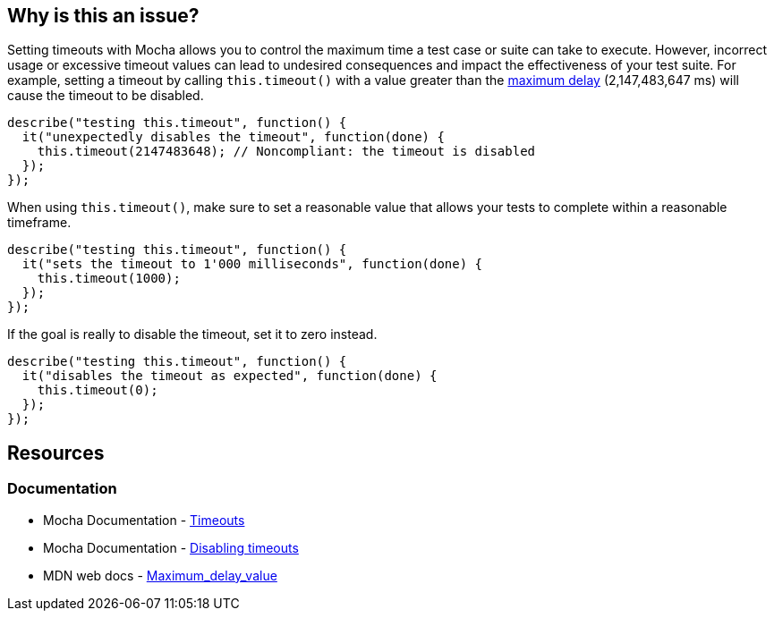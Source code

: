 == Why is this an issue?

Setting timeouts with Mocha allows you to control the maximum time a test case or suite can take to execute. However, incorrect usage or excessive timeout values can lead to undesired consequences and impact the effectiveness of your test suite. For example, setting a timeout by calling ``++this.timeout()++`` with a value greater than the https://developer.mozilla.org/en-US/docs/Web/API/WindowOrWorkerGlobalScope/setTimeout#Maximum_delay_value[maximum delay] (2,147,483,647 ms) will cause the timeout to be disabled.

[source,javascript,diff-id=1,diff-type=noncompliant]
----
describe("testing this.timeout", function() {
  it("unexpectedly disables the timeout", function(done) {
    this.timeout(2147483648); // Noncompliant: the timeout is disabled
  });
});
----

When using ``++this.timeout()++``, make sure to set a reasonable value that allows your tests to complete within a reasonable timeframe.

[source,javascript]
----
describe("testing this.timeout", function() {
  it("sets the timeout to 1'000 milliseconds", function(done) {
    this.timeout(1000);
  });
});
----

If the goal is really to disable the timeout, set it to zero instead.

[source,javascript,diff-id=1,diff-type=compliant]
----
describe("testing this.timeout", function() {
  it("disables the timeout as expected", function(done) {
    this.timeout(0);
  });
});
----

== Resources
=== Documentation

* Mocha Documentation - https://mochajs.org/#timeouts[Timeouts]
* Mocha Documentation - https://mochajs.org/#hook-level[Disabling timeouts]
* MDN web docs - https://developer.mozilla.org/en-US/docs/Web/API/setTimeout#maximum_delay_value[Maximum_delay_value]


ifdef::env-github,rspecator-view[]

'''
== Implementation Specification
(visible only on this page)

=== Message

Set this timeout to 0 if you want to disable it, otherwise use a value lower than 2147483648.


=== Highlighting

* Primary: The timeout value


endif::env-github,rspecator-view[]
